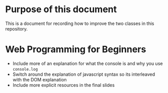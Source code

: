 * Purpose of this document
  This is a document for recording how to improve the two classes in this repository.
* Web Programming for Beginners
  + Include more of an explanation for what the console is and why you use =console.log=
  + Switch around the explanation of javascript syntax so its interleaved with the DOM explanation
  + Include more explicit resources in the final slides
